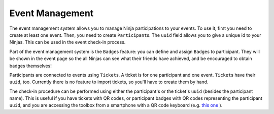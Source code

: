 ==================
Event Management
==================

The event management system allows you to manage Ninja participations to your events. To use it, first you need to create at least one event. Then, you need to create ``Participant``\ s. The ``uuid`` field allows you to give a unique id to your Ninjas. This can be used in the event check-in process.

Part of the event management system is the ``Badge``\ s feature\: you can define and assign ``Badge``\ s to participant. They will be shown in the event page so the all Ninjas can see what their friends have achieved, and be encouraged to obtain badges themselves!

Participants are connected to events using ``Ticket``\ s. A ticket is for one participant and one event. ``Ticket``\ s have their ``uuid``, too.
Currently there is no feature to import tickets, so you'll have to create them by hand.

The check-in procedure can be performed using either the participant's or the ticket's ``uuid`` (besides the participant name). This is useful if you have tickets with QR codes, or participant badges with QR codes representing the participant ``uuid``, and you are accessing the toolbox from a smartphone with a QR code keyboard (e.g. `this one <https://bit.ly/2P0iQVw>`_ ).

